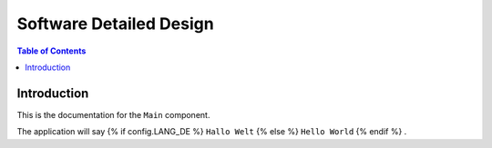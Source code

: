 Software Detailed Design
========================

.. contents:: Table of Contents
    :depth: 2

Introduction
------------

This is the documentation for the ``Main`` component.

The application will say
{% if config.LANG_DE %}
``Hallo Welt``
{% else %}
``Hello World``
{% endif %}
.
